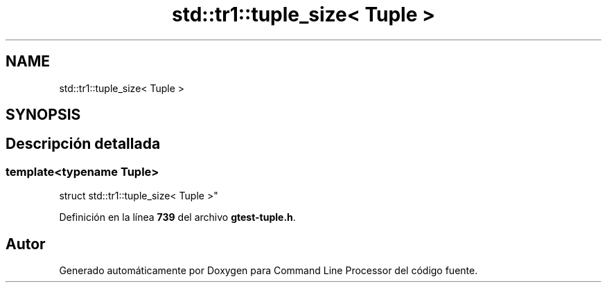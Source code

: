 .TH "std::tr1::tuple_size< Tuple >" 3 "Viernes, 5 de Noviembre de 2021" "Version 0.2.3" "Command Line Processor" \" -*- nroff -*-
.ad l
.nh
.SH NAME
std::tr1::tuple_size< Tuple >
.SH SYNOPSIS
.br
.PP
.SH "Descripción detallada"
.PP 

.SS "template<typename Tuple>
.br
struct std::tr1::tuple_size< Tuple >"
.PP
Definición en la línea \fB739\fP del archivo \fBgtest\-tuple\&.h\fP\&.

.SH "Autor"
.PP 
Generado automáticamente por Doxygen para Command Line Processor del código fuente\&.
